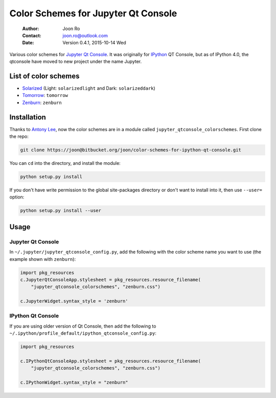====================================
Color Schemes for Jupyter Qt Console
====================================

    :Author: Joon Ro
    :Contact: joon.ro@outlook.com
    :Date: Version 0.4.1, 2015-10-14 Wed
           
Various color schemes for `Jupyter <http://jupyter.org>`_ `Qt Console <http://jupyter.org/qtconsole>`_. It was originally for `IPython <http://ipython.org>`_ QT
Console, but as of IPython 4.0, the qtconsole have moved to new project under
the name Jupyter. 

List of color schemes
---------------------

- `Solarized <http://ethanschoonover.com/solarized>`_ (Light: ``solarizedlight`` and Dark: ``solarizeddark``)

- `Tomorrow <https://github.com/ChrisKempson/Tomorrow-Theme>`_: ``tomorrow``

- `Zenburn <http://kippura.org/zenburnpage/>`_: ``zenburn``

Installation
------------

Thanks to `Antony Lee <https://bitbucket.org/anntzer/>`_, now the color schemes are in a module called
``jupyter_qtconsole_colorschemes``. First clone the repo:

.. code-block:: sh

    git clone https://joon@bitbucket.org/joon/color-schemes-for-ipython-qt-console.git

You can ``cd`` into the directory, and install the module:

.. code-block:: sh

    python setup.py install 

If you don't have write permission to the global site-packages directory or
don't want to install into it, then use ``--user=`` option:

.. code-block:: sh

    python setup.py install --user

Usage
-----

Jupyter Qt Console
~~~~~~~~~~~~~~~~~~

In ``~/.jupyter/jupyter_qtconsole_config.py``, add the following with the color
scheme name you want to use (the example shown with ``zenburn``):

.. code-block:: python

    import pkg_resources
    c.JupyterQtConsoleApp.stylesheet = pkg_resources.resource_filename(
        "jupyter_qtconsole_colorschemes", "zenburn.css")

    c.JupyterWidget.syntax_style = 'zenburn'

IPython Qt Console
~~~~~~~~~~~~~~~~~~

If you are using older version of Qt Console, then add the following to 
``~/.ipython/profile_default/ipython_qtconsole_config.py``:

.. code-block:: python

    import pkg_resources

    c.IPythonQtConsoleApp.stylesheet = pkg_resources.resource_filename(
        "jupyter_qtconsole_colorschemes", "zenburn.css")

    c.IPythonWidget.syntax_style = "zenburn"
